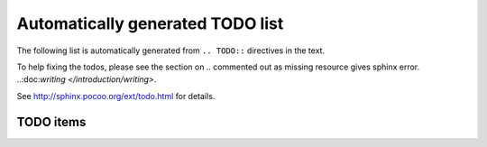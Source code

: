 ==================================
Automatically generated TODO list
==================================

The following list is automatically generated from ``.. TODO::`` directives
in the text.

To help fixing the todos, please see the section on
.. commented out as missing resource gives sphinx error.
..:doc:`writing </introduction/writing>`.

See http://sphinx.pocoo.org/ext/todo.html for details.

TODO items
===========

